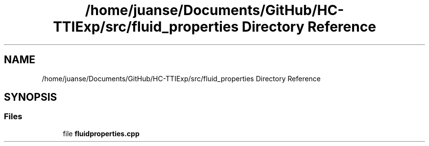 .TH "/home/juanse/Documents/GitHub/HC-TTIExp/src/fluid_properties Directory Reference" 3 "Mon Jan 22 2024" "Version 1.0" "HCTTIExp" \" -*- nroff -*-
.ad l
.nh
.SH NAME
/home/juanse/Documents/GitHub/HC-TTIExp/src/fluid_properties Directory Reference
.SH SYNOPSIS
.br
.PP
.SS "Files"

.in +1c
.ti -1c
.RI "file \fBfluidproperties\&.cpp\fP"
.br
.in -1c
